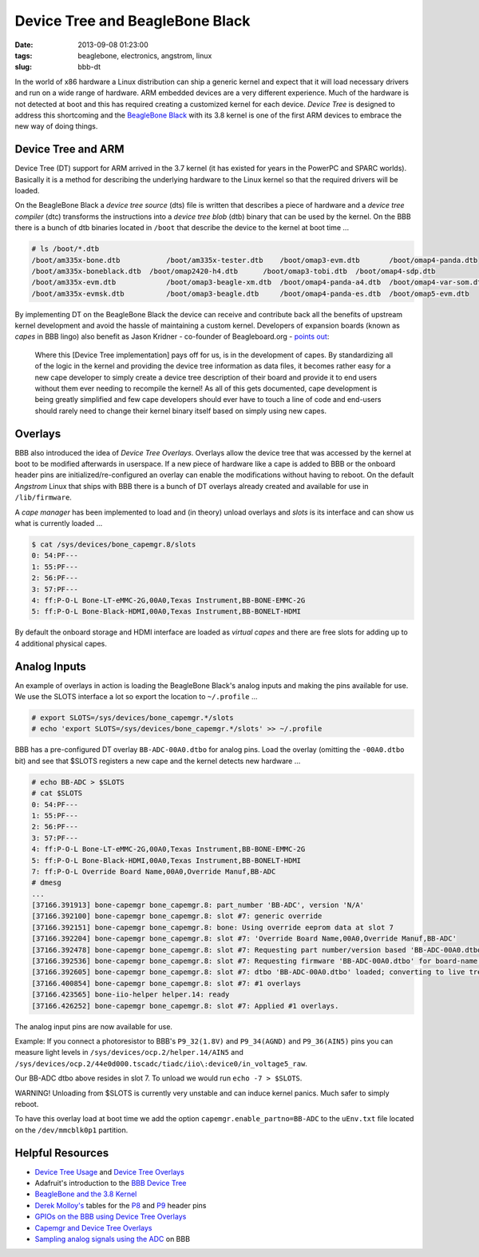 ================================
Device Tree and BeagleBone Black
================================

:date: 2013-09-08 01:23:00
:tags: beaglebone, electronics, angstrom, linux
:slug: bbb-dt

In the world of x86 hardware a Linux distribution can ship a generic kernel and expect that it will load necessary drivers and run on a wide range of hardware. ARM embedded devices are a very different experience. Much of the hardware is not detected at boot and this has required creating a customized kernel for each device. *Device Tree* is designed to address this shortcoming and the `BeagleBone Black <http://www.circuidipity.com/getting-started-with-beaglebone-black.html>`_ with its 3.8 kernel is one of the first ARM devices to embrace the new way of doing things.

Device Tree and ARM
===================

Device Tree (DT) support for ARM arrived in the 3.7 kernel (it has existed for years in the PowerPC and SPARC worlds). Basically it is a method for describing the underlying hardware to the Linux kernel so that the required drivers will be loaded.

On the BeagleBone Black a *device tree source* (dts) file is written that describes a piece of hardware and a *device tree compiler* (dtc) transforms the instructions into a *device tree blob* (dtb) binary that can be used by the kernel. On the BBB there is a bunch of dtb binaries located in ``/boot`` that describe the device to the kernel at boot time ...

.. code-block:: bash

    # ls /boot/*.dtb
    /boot/am335x-bone.dtb	    /boot/am335x-tester.dtb    /boot/omap3-evm.dtb	 /boot/omap4-panda.dtb
    /boot/am335x-boneblack.dtb  /boot/omap2420-h4.dtb      /boot/omap3-tobi.dtb	 /boot/omap4-sdp.dtb
    /boot/am335x-evm.dtb	    /boot/omap3-beagle-xm.dtb  /boot/omap4-panda-a4.dtb  /boot/omap4-var-som.dtb
    /boot/am335x-evmsk.dtb	    /boot/omap3-beagle.dtb     /boot/omap4-panda-es.dtb  /boot/omap5-evm.dtb

By implementing DT on the BeagleBone Black the device can receive and contribute back all the benefits of upstream kernel development and avoid the hassle of maintaining a custom kernel. Developers of expansion boards (known as *capes* in BBB lingo) also benefit as Jason Kridner - co-founder of Beagleboard.org - `points out <http://linuxgizmos.com/introducing-the-new-beaglebone-black-kernel/>`_:

    Where this [Device Tree implementation] pays off for us, is in the development of capes. By standardizing all of the logic in the kernel and providing the device tree information as data files, it becomes rather easy for a new cape developer to simply create a device tree description of their board and provide it to end users without them ever needing to recompile the kernel! As all of this gets documented, cape development is being greatly simplified and few cape developers should ever have to touch a line of code and end-users should rarely need to change their kernel binary itself based on simply using new capes.

Overlays
========

BBB also introduced the idea of *Device Tree Overlays*. Overlays allow the device tree that was accessed by the kernel at boot to be modified afterwards in userspace. If a new piece of hardware like a cape is added to BBB or the onboard header pins are initialized/re-configured an overlay can enable the modifications without having to reboot. On the default *Angstrom* Linux that ships with BBB there is a bunch of DT overlays already created and available for use in ``/lib/firmware``.

A *cape manager* has been implemented to load and (in theory) unload overlays and *slots* is its interface and can show us what is currently loaded ...

.. code-block:: bash

    $ cat /sys/devices/bone_capemgr.8/slots
    0: 54:PF--- 
    1: 55:PF--- 
    2: 56:PF--- 
    3: 57:PF--- 
    4: ff:P-O-L Bone-LT-eMMC-2G,00A0,Texas Instrument,BB-BONE-EMMC-2G
    5: ff:P-O-L Bone-Black-HDMI,00A0,Texas Instrument,BB-BONELT-HDMI

By default the onboard storage and HDMI interface are loaded as *virtual capes* and there are free slots for adding up to 4 additional physical capes.

Analog Inputs
=============

An example of overlays in action is loading the BeagleBone Black's analog inputs and making the pins available for use. We use the SLOTS interface a lot so export the location to ``~/.profile`` ...

.. code-block:: bash

    # export SLOTS=/sys/devices/bone_capemgr.*/slots
    # echo 'export SLOTS=/sys/devices/bone_capemgr.*/slots' >> ~/.profile

BBB has a pre-configured DT overlay ``BB-ADC-00A0.dtbo`` for analog pins. Load the overlay (omitting the ``-00A0.dtbo`` bit) and see that $SLOTS registers a new cape and the kernel detects new hardware ...

.. code-block:: bash

    # echo BB-ADC > $SLOTS
    # cat $SLOTS
    0: 54:PF--- 
    1: 55:PF--- 
    2: 56:PF--- 
    3: 57:PF--- 
    4: ff:P-O-L Bone-LT-eMMC-2G,00A0,Texas Instrument,BB-BONE-EMMC-2G
    5: ff:P-O-L Bone-Black-HDMI,00A0,Texas Instrument,BB-BONELT-HDMI
    7: ff:P-O-L Override Board Name,00A0,Override Manuf,BB-ADC
    # dmesg
    ...
    [37166.391913] bone-capemgr bone_capemgr.8: part_number 'BB-ADC', version 'N/A'
    [37166.392100] bone-capemgr bone_capemgr.8: slot #7: generic override
    [37166.392151] bone-capemgr bone_capemgr.8: bone: Using override eeprom data at slot 7
    [37166.392204] bone-capemgr bone_capemgr.8: slot #7: 'Override Board Name,00A0,Override Manuf,BB-ADC'
    [37166.392478] bone-capemgr bone_capemgr.8: slot #7: Requesting part number/version based 'BB-ADC-00A0.dtbo
    [37166.392536] bone-capemgr bone_capemgr.8: slot #7: Requesting firmware 'BB-ADC-00A0.dtbo' for board-name 'Override Board Name', version '00A0'
    [37166.392605] bone-capemgr bone_capemgr.8: slot #7: dtbo 'BB-ADC-00A0.dtbo' loaded; converting to live tree
    [37166.400854] bone-capemgr bone_capemgr.8: slot #7: #1 overlays
    [37166.423565] bone-iio-helper helper.14: ready
    [37166.426252] bone-capemgr bone_capemgr.8: slot #7: Applied #1 overlays.

The analog input pins are now available for use.

Example: If you connect a photoresistor to BBB's ``P9_32(1.8V)`` and ``P9_34(AGND)`` and ``P9_36(AIN5)`` pins you can measure light levels in ``/sys/devices/ocp.2/helper.14/AIN5`` and ``/sys/devices/ocp.2/44e0d000.tscadc/tiadc/iio\:device0/in_voltage5_raw``. 

Our BB-ADC dtbo above resides in slot 7. To unload we would run ``echo -7 > $SLOTS``.

.. role:: warning

:warning:`WARNING!` Unloading from $SLOTS is currently very unstable and can induce kernel panics. Much safer to simply reboot.

To have this overlay load at boot time we add the option ``capemgr.enable_partno=BB-ADC`` to the ``uEnv.txt`` file located on the ``/dev/mmcblk0p1`` partition.

Helpful Resources
=================

* `Device Tree Usage <http://devicetree.org/Device_Tree_Usage>`_ and `Device Tree Overlays <https://lkml.org/lkml/2012/11/5/615>`_
* Adafruit's introduction to the `BBB Device Tree <http://learn.adafruit.com/introduction-to-the-beaglebone-black-device-tree?view=all>`_
* `BeagleBone and the 3.8 Kernel <http://elinux.org/BeagleBone_and_the_3.8_Kernel>`_
* `Derek Molloy's <http://derekmolloy.ie/tag/beaglebone-black/>`_ tables for the `P8 <https://github.com/derekmolloy/boneDeviceTree/blob/master/docs/BeagleboneBlackP8HeaderTable.pdf?raw=true>`_ and `P9 <https://github.com/derekmolloy/boneDeviceTree/blob/master/docs/BeagleboneBlackP8HeaderTable.pdf?raw=true>`_ header pins
* `GPIOs on the BBB using Device Tree Overlays <http://derekmolloy.ie/gpios-on-the-beaglebone-black-using-device-tree-overlays/>`_
* `Capemgr and Device Tree Overlays <https://github.com/jadonk/validation-scripts/tree/master/test-capemgr>`_
* `Sampling analog signals using the ADC <http://beagleboard-gsoc13.blogspot.ca/2013/07/sampling-analogue-signals-using-adc-on.html>`_ on BBB
